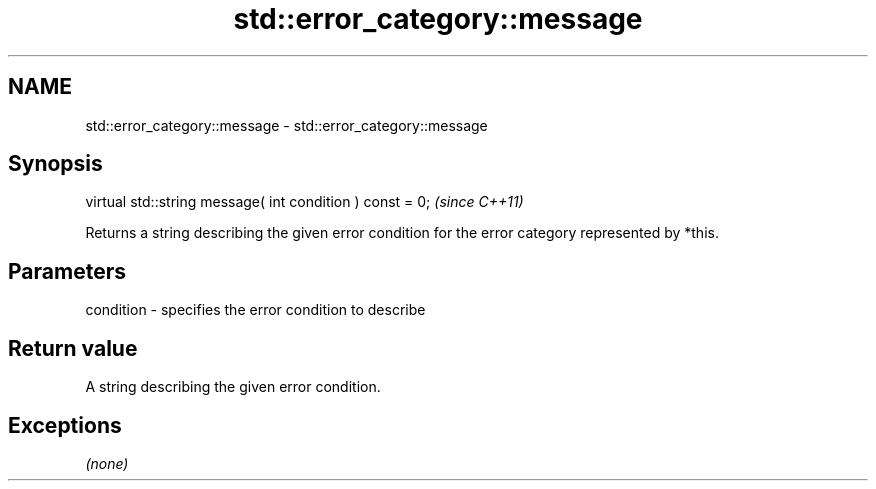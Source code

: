.TH std::error_category::message 3 "2020.03.24" "http://cppreference.com" "C++ Standard Libary"
.SH NAME
std::error_category::message \- std::error_category::message

.SH Synopsis

  virtual std::string message( int condition ) const = 0;  \fI(since C++11)\fP

  Returns a string describing the given error condition for the error category represented by *this.

.SH Parameters


  condition - specifies the error condition to describe


.SH Return value

  A string describing the given error condition.

.SH Exceptions

  \fI(none)\fP



